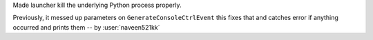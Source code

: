 Made launcher kill the underlying Python process properly.

Previously, it messed up parameters on ``GenerateConsoleCtrlEvent``
this fixes that and catches error if anything occurred and prints
them -- by :user:`naveen521kk`
